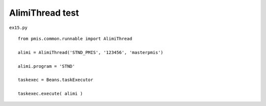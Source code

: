 .. _alimithread-test:

=================
AlimiThread test 
=================


``ex15.py``

::

	
	from pmis.common.runnable import AlimiThread
	
	alimi = AlimiThread('STND_PMIS', '123456', 'masterpmis')
	
	alimi.program = 'STND'
	
	taskexec = Beans.taskExecutor
	
	taskexec.execute( alimi )